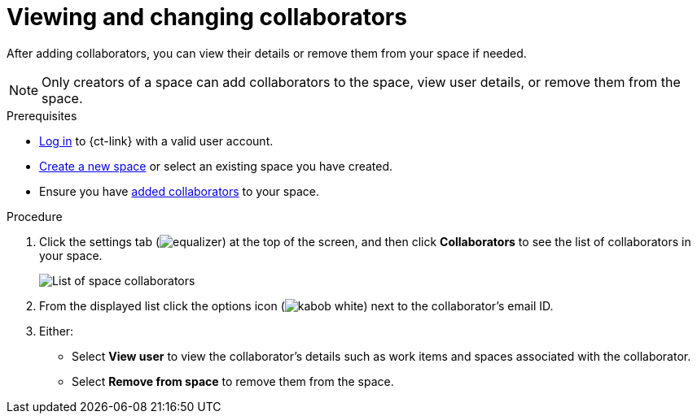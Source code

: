 [id="viewing_and_changing_collaborators"]
= Viewing and changing collaborators

After adding collaborators, you can view their details or remove them from your space if needed.

NOTE: Only creators of a space can add collaborators to the space, view user details, or remove them from the space.
// Once admin part is introduced, change note to say only creators and admin can do the above.

.Prerequisites

* <<logging_into_ct,Log in>> to {ct-link} with a valid user account.
* <<creating_new_space-user-guide,Create a new space>> or select an existing space you have created.
* Ensure you have <<adding_collaborators,added collaborators>> to your space.

.Procedure

. Click the settings tab (image:equalizer.png[title="Settings"]) at the top of the screen, and then click *Collaborators* to see the list of collaborators in your space.
+
image::collaborators_list.png[List of space collaborators]
+
. From the displayed list click the options icon (image:kabob_white.png[title="Options"]) next to the collaborator's email ID.
. Either:
 * Select *View user* to view the collaborator's details such as work items and spaces associated with the collaborator.
 * Select *Remove from space* to remove them from the space.
